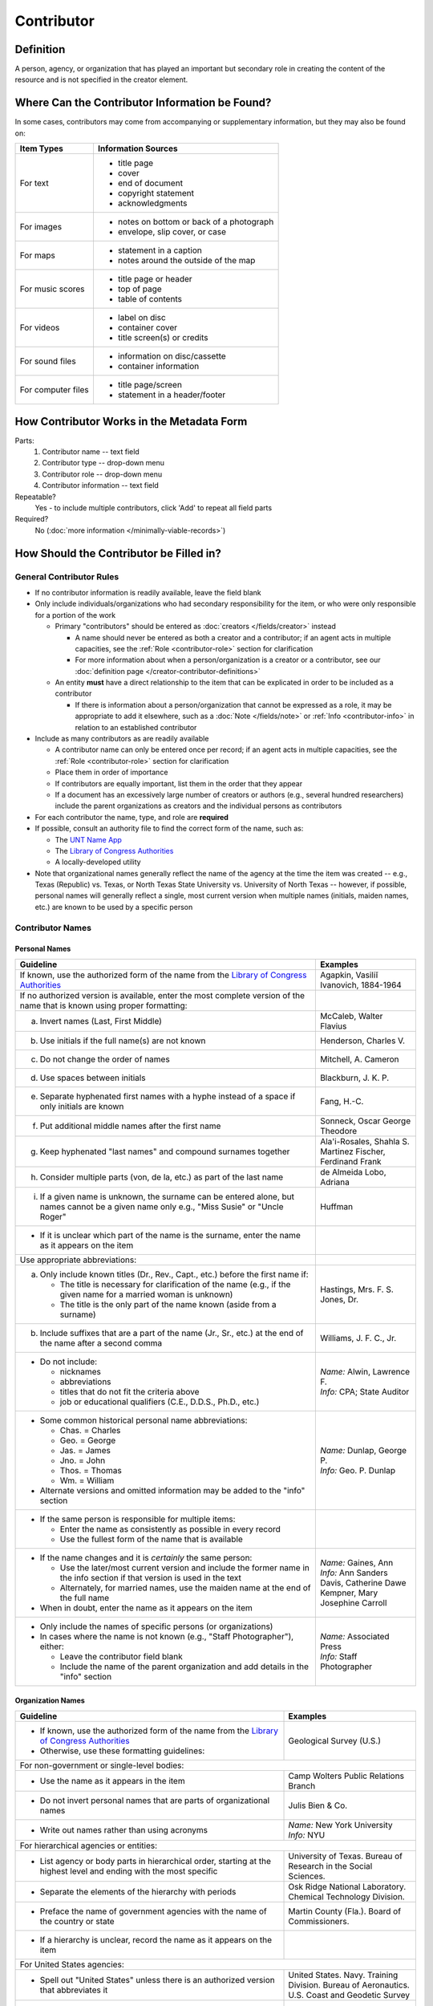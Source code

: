 ###########
Contributor
###########

.. _contributor-definition:

**********
Definition
**********

A person, agency, or organization that has played an important but secondary role in creating the content of the resource and is not specified in the creator element.

.. _contributor-sources:

***********************************************
Where Can the Contributor Information be Found?
***********************************************

In some cases, contributors may come from accompanying or supplementary information, but they may also be found on:

+---------------------------------------+-------------------------------------------------------+
|**Item Types**                         |**Information Sources**                                |
+=======================================+=======================================================+
|For text                               |- title page                                           |
|                                       |- cover                                                |
|                                       |- end of document                                      |
|                                       |- copyright statement                                  |
|                                       |- acknowledgments                                      |
+---------------------------------------+-------------------------------------------------------+
|For images                             |- notes on bottom or back of a photograph              |
|                                       |- envelope, slip cover, or case                        |
+---------------------------------------+-------------------------------------------------------+
|For maps                               |- statement in a caption                               |
|                                       |- notes around the outside of the map                  |
+---------------------------------------+-------------------------------------------------------+
|For music scores                       |- title page or header                                 |
|                                       |- top of page                                          |
|                                       |- table of contents                                    |
+---------------------------------------+-------------------------------------------------------+
|For videos                             |- label on disc                                        |
|                                       |- container cover                                      |
|                                       |- title screen(s) or credits                           |
+---------------------------------------+-------------------------------------------------------+
|For sound files                        |- information on disc/cassette                         |
|                                       |- container information                                |
+---------------------------------------+-------------------------------------------------------+
|For computer files                     |- title page/screen                                    |
|                                       |- statement in a header/footer                         |
+---------------------------------------+-------------------------------------------------------+


.. _contributor-form:

******************************************
How Contributor Works in the Metadata Form
******************************************

.. image:: ../_static/images/edit-contributor.png
   :alt: Screenshot of contributor element in metadata editing system.

Parts:
    #.  Contributor name -- text field
    #.  Contributor type -- drop-down menu
    #.  Contributor role -- drop-down menu
    #.  Contributor information -- text field

Repeatable?
	Yes - to include multiple contributors, click 'Add' to repeat all field parts

Required?
	 No (:doc:`more information </minimally-viable-records>`)


.. _contributor-fill:

****************************************
How Should the Contributor be Filled in?
****************************************

General Contributor Rules
=========================

-   If no contributor information is readily available, leave the field blank
-   Only include individuals/organizations who had secondary
    responsibility for the item, or who were only responsible for a portion of the work
    
    -   Primary "contributors" should be entered as :doc:`creators </fields/creator>` instead
        
        -   A name should never be entered as both a creator and a
            contributor; if an agent acts in multiple capacities, see
            the :ref:`Role <contributor-role>` section for clarification
        -   For more information about when a person/organization is a
            creator or a contributor, see our :doc:`definition page </creator-contributor-definitions>`
            
    -   An entity **must** have a direct relationship to the item that
        can be explicated in order to be included as a contributor
        
        -   If there is information about a person/organization that
            cannot be expressed as a role, it may be appropriate to add
            it elsewhere, such as a :doc:`Note </fields/note>` or :ref:`Info <contributor-info>` in relation to
            an established contributor
            
-   Include as many contributors as are readily available

    -   A contributor name can only be entered once per record; if an agent acts in multiple capacities, see
        the :ref:`Role <contributor-role>` section for clarification
    -   Place them in order of importance
    -   If contributors are equally important, list them in the order that they appear
    -   If a document has an excessively large number of creators or
        authors (e.g., several hundred researchers) include the parent
        organizations as creators and the individual persons as
        contributors
        
-   For each contributor the name, type, and role are **required**
-   If possible, consult an authority file to find the correct form of
    the name, such as:
    
    -   The `UNT Name App <https://digital2.library.unt.edu/name/>`_
    -   The `Library of Congress Authorities <https://id.loc.gov>`__
    -   A locally-developed utility
    
-   Note that organizational names generally reflect the name of the agency at
    the time the item was created -- e.g., Texas (Republic) vs. Texas, or North
    Texas State University vs. University of North Texas -- however, if possible,
    personal names will generally reflect a single, most current version when
    multiple names (initials, maiden names, etc.) are known to be used by a
    specific person
    
    
Contributor Names
=================

.. _contributor-name-per:

Personal Names
--------------

+-----------------------------------------------------------+---------------------------------------+
| **Guideline**                                             | **Examples**                          |
+===========================================================+=======================================+
|If known, use the authorized form of the name from the     |Agapkin, Vasiliĭ Ivanovich, 1884-1964  |
|`Library of Congress Authorities <https://id.loc.gov>`__   |                                       |
+-----------------------------------------------------------+---------------------------------------+
|If no authorized version is available, enter the most      |                                       |
|complete version of the name that is known using proper    |                                       |
|formatting:                                                |                                       |
+-----------------------------------------------------------+---------------------------------------+
|   a.  Invert names (Last, First Middle)                   |McCaleb, Walter Flavius                |
+-----------------------------------------------------------+---------------------------------------+
|   b.  Use initials if the full name(s) are not known      |Henderson, Charles V.                  |
+-----------------------------------------------------------+---------------------------------------+
|   c.  Do not change the order of names                    |Mitchell, A. Cameron                   |
+-----------------------------------------------------------+---------------------------------------+
|   d.  Use spaces between initials                         |Blackburn, J. K. P.                    |
+-----------------------------------------------------------+---------------------------------------+
|   e.  Separate hyphenated first names with a hyphe        |Fang, H.-C.                            |
|       instead of a space if only initials are known       |                                       |
+-----------------------------------------------------------+---------------------------------------+
|   f.  Put additional middle names after the first name    |Sonneck, Oscar George Theodore         |
+-----------------------------------------------------------+---------------------------------------+
|   g.  Keep hyphenated "last names" and compound surnames  | | Ala'i-Rosales, Shahla S.            |
|       together                                            |                                       |
|                                                           | | Martinez Fischer, Ferdinand Frank   |
+-----------------------------------------------------------+---------------------------------------+
|   h.  Consider multiple parts (von, de la, etc.) as part  |de Almeida Lobo, Adriana               |
|       of the last name                                    |                                       |
+-----------------------------------------------------------+---------------------------------------+
|   i.  If a given name is unknown, the surname can be      |Huffman                                |
|       entered alone, but names cannot be a given name only|                                       |
|       e.g., "Miss Susie" or "Uncle Roger"                 |                                       |
+-----------------------------------------------------------+---------------------------------------+
|-  If it is unclear which part of the name is the surname, |                                       |
|   enter the name as it appears on the item                |                                       |
+-----------------------------------------------------------+---------------------------------------+
|Use appropriate abbreviations:                             |                                       |
+-----------------------------------------------------------+---------------------------------------+
|   a.  Only include known titles (Dr., Rev., Capt., etc.)  | | Hastings, Mrs. F. S.                |
|       before the first name if:                           |                                       |
|                                                           | | Jones, Dr.                          |
|       -   The title is necessary for clarification of the |                                       |
|           name (e.g., if the given name for a married     |                                       |
|           woman is unknown)                               |                                       |
|       -   The title is the only part of the name known    |                                       |
|           (aside from a surname)                          |                                       |
+-----------------------------------------------------------+---------------------------------------+
|   b.  Include suffixes that are a part of the name (Jr.,  |Williams, J. F. C., Jr.                |
|       Sr., etc.) at the end of the name after a second    |                                       |
|       comma                                               |                                       |
+-----------------------------------------------------------+---------------------------------------+
|-  Do not include:                                         | | *Name:* Alwin, Lawrence F.          |
|                                                           | | *Info:* CPA; State Auditor          |
|   -   nicknames                                           |                                       |
|   -   abbreviations                                       |                                       |
|   -   titles that do not fit the criteria above           |                                       |
|   -   job or educational qualifiers (C.E., D.D.S., Ph.D., |                                       |
|       etc.)                                               |                                       |
+-----------------------------------------------------------+---------------------------------------+
|-  Some common historical personal name abbreviations:     | | *Name:* Dunlap, George P.           |
|                                                           | | *Info:* Geo. P. Dunlap              |
|   -   Chas. = Charles                                     |                                       |
|   -   Geo. = George                                       |                                       |
|   -   Jas. = James                                        |                                       |
|   -   Jno. = John                                         |                                       |
|   -   Thos. = Thomas                                      |                                       |
|   -   Wm. = William                                       |                                       |
|                                                           |                                       |
|-  Alternate versions and omitted information may be added |                                       |
|   to the "info" section                                   |                                       |
+-----------------------------------------------------------+---------------------------------------+
|-  If the same person is responsible for multiple items:   |                                       |
|                                                           |                                       |
|   -   Enter the name as consistently as possible in every |                                       |
|       record                                              |                                       |
|   -   Use the fullest form of the name that is available  |                                       |
+-----------------------------------------------------------+---------------------------------------+
|-  If the name changes and it is *certainly* the same      | | *Name:* Gaines, Ann                 |
|   person:                                                 | | *Info:* Ann Sanders                 |
|                                                           |                                       |
|   -   Use the later/most current version and include the  |                                       |
|       former name in the info section if that version is  | | Davis, Catherine Dawe               |
|       used in the text                                    |                                       |
|   -   Alternately, for married names, use the maiden name | | Kempner, Mary Josephine Carroll     |
|       at the end of the full name                         |                                       |
|                                                           |                                       |
|-  When in doubt, enter the name as it appears on the item |                                       |
+-----------------------------------------------------------+---------------------------------------+
|-  Only include the names of specific persons (or          | | *Name:* Associated Press            |
|   organizations)                                          | | *Info:* Staff Photographer          |
|-  In cases where the name is not known (e.g., "Staff      |                                       |
|   Photographer"), either:                                 |                                       |
|                                                           |                                       |
|   -   Leave the contributor field blank                   |                                       |
|   -   Include the name of the parent organization and add |                                       |
|       details in the "info" section                       |                                       |
+-----------------------------------------------------------+---------------------------------------+

.. _contributor-name-org:

Organization Names
------------------

+-----------------------------------------------------------+---------------------------------------+
| **Guideline**                                             | **Examples**                          |
+===========================================================+=======================================+
|-  If known, use the authorized form of the name from the  |Geological Survey (U.S.)               |
|   `Library of Congress Authorities <https://id.loc.gov/>`_|                                       |
|-  Otherwise, use these formatting guidelines:             |                                       |
+-----------------------------------------------------------+---------------------------------------+
|For non-government or single-level bodies:                                                         |
+-----------------------------------------------------------+---------------------------------------+
|-  Use the name as it appears in the item                  |Camp Wolters Public Relations Branch   |
+-----------------------------------------------------------+---------------------------------------+
|-  Do not invert personal names that are parts of          |Julis Bien & Co.                       |
|   organizational names                                    |                                       |
+-----------------------------------------------------------+---------------------------------------+
|-  Write out names rather than using acronyms              | | *Name:* New York University         |
|                                                           | | *Info:* NYU                         |
+-----------------------------------------------------------+---------------------------------------+
|For hierarchical agencies or entities:                                                             |
+-----------------------------------------------------------+---------------------------------------+
|-  List agency or body parts in hierarchical order,        |University of Texas. Bureau of Research|
|   starting at the highest level and ending with the most  |in the Social Sciences.                |
|   specific                                                |                                       |
+-----------------------------------------------------------+---------------------------------------+
|-  Separate the elements of the hierarchy with periods     |Osk Ridge National Laboratory. Chemical|
|                                                           |Technology Division.                   |
+-----------------------------------------------------------+---------------------------------------+
|-  Preface the name of government agencies with the name of|Martin County (Fla.). Board of         |
|   the country or state                                    |Commissioners.                         |
+-----------------------------------------------------------+---------------------------------------+
|-  If a hierarchy is unclear, record the name as it appears|                                       |
|   on the item                                             |                                       |
+-----------------------------------------------------------+---------------------------------------+
|For United States agencies:                                                                        |
+-----------------------------------------------------------+---------------------------------------+
|-  Spell out "United States" unless there is an authorized | | United States. Navy. Training       |
|   version that abbreviates it                             |   Division. Bureau of Aeronautics.    |
|                                                           |                                       |
|                                                           | | U.S. Coast and Geodetic Survey      |
+-----------------------------------------------------------+---------------------------------------+
|-  In the case of a long (well-known) name, it may be      |United States. Central Intelligence    |
|   shortened by eliminating unnecessary parts              |Agency.                                |
|                                                           |                                       |
|   -   For example, the Library of Congress Authorities    |                                       |
|       often omit upper-level intermediary divisions, such |                                       |
|       as the secondary level in "United States. National  |                                       |
|       Security Council. Central Intelligence Agency."     |                                       |
+-----------------------------------------------------------+---------------------------------------+
|-  If an agency name has been translated for a non-English-| | *Name:* Texas. Department of State  |
|   language publication, the name should still be entered  |   Health Services.                    |
|   in it's original form                                   | | *Version on text:* Departamento     |
|                                                           |   Estatal de Servicios de Salud       |
+-----------------------------------------------------------+---------------------------------------+
|For non-U.S. organizations:                                                                        |
+-----------------------------------------------------------+---------------------------------------+
|-  When using an authorized form of the name, it may be    | | *Name:* Han'guk Kich'o Kwahak Chiwŏn|
|   appropriate to add notes to the "info" section:         |   Yŏn'guwŏn                           |
|                                                           | | *Info:* Korea Basic Science         |
|   -   If the name is written in a language other than     |   Institute; Taejon, Republic of Korea|
|       English, add the English translation (if relevant)  +---------------------------------------+
|   -   If the name is written in English, additional forms |Instituto de Investigaciones Geológicas|
|       from the item may be added                          |(Chile)                                |
+-----------------------------------------------------------+---------------------------------------+
|-  If there is no authorized form, follow general          |Mexico. Secretaría de la Economia      |
|   formatting rules                                        |Nacional Direccion General de Minas y  |
|                                                           |Petoleo.                               |
+-----------------------------------------------------------+---------------------------------------+

.. _contributor-type:

Contributor Type
================

-   Choose the appropriate contributor type:

+-----------------------------------------------------------+---------------------------------------+
| **Guideline**                                             | **Examples**                          |
+===========================================================+=======================================+
|If the contributor is an individual                        |Personal                               |
+-----------------------------------------------------------+---------------------------------------+
|If the contributor is a company, organization, association,|Organization                           |
|agency, or other institution                               |                                       |
+-----------------------------------------------------------+---------------------------------------+
|If it is unclear whether the contributor name belongs to an|                                       |
|individual or an organization, use "Personal" and format   |                                       |
|the name appropriately                                     |                                       |
|                                                           |                                       |
|   -   (If it is important to document or clarify this     |                                       |
|       choice, use a :ref:`Non-Display Note                |                                       |
|       <note-nondisplay>`)                                 |                                       |
+-----------------------------------------------------------+---------------------------------------+


-   In some rare and very specific cases, other options may apply:

+-----------------------------------------------------------+---------------------------------------+
| **Guideline**                                             | **Examples**                          |
+===========================================================+=======================================+
|If the contributor is a conference or other event that     |Event                                  |
|produces papers and materials (as an entity rather than    |                                       |
|named individual participants or a hosting organization)   |                                       |
|                                                           |                                       |
|   -   For example: a statement drafted by all members of a|                                       |
|       symposium or conference as part of the activities of|                                       |
|       the meeting                                         |                                       |
|   -   There are other ways to represent an event related  |                                       |
|       to the creation of an item, such as Source, when the|                                       |
|       event *itself* is not the contributor               |                                       |
+-----------------------------------------------------------+---------------------------------------+
|If the contributor is a computer program that generates    |Software                               |
|data or files independently                                |                                       |
|                                                           |                                       |
|   -   E.g.: an automatically-generated file created while |                                       |
|       a computer program was running                      |                                       |
+-----------------------------------------------------------+---------------------------------------+


.. _contributor-role:

Contributor Role
================

Entering Roles
--------------

-   Choose the appropriate contributor role from the `controlled vocabulary <https://digital2.library.unt.edu/vocabularies/agent-qualifiers/>`_

+-----------------------------------------------------------+---------------------------------------+
| **Guideline**                                             | **Examples**                          |
+===========================================================+=======================================+
|If the role is not listed:                                                                         |
+-----------------------------------------------------------+---------------------------------------+
|-  Choose "Other"                                          | | *Name:* Caffey, Wiley L.            |
|-  Include clarification in the "Info" section             | | *Role:* Other                       |
|                                                           | | *Info:* Business Manager            |
+-----------------------------------------------------------+---------------------------------------+
|If more than one role applies to the contributor:                                                  |
+-----------------------------------------------------------+---------------------------------------+
|-  Choose the primary or most encompassing role (or the one| | *Name:* Etter, Amanda Perez         |
|   listed first)                                           | | *Role:* Editor                      |
|-  Explain the details in the info section                 | | *Info:* Managing Editor; Sponsor    |
+-----------------------------------------------------------+---------------------------------------+


Assigning Roles
---------------

-   Although the same list of roles is available for both creators and
    contributors, some roles will generally only apply to contributors:
    
    -   Agents who only had responsibility for a part, e.g., author of
        introduction, etc.; witness; consultant; expert
    -   Agents who had an indirect relationship, e.g., funder, sponsor,
        former owner, donor
    -   Additional explanation is on our contributor and contributor :doc:`definition page </creator-contributor-definitions>`
    
-   The role should describe the action that the agent took in creating
    the item and it may not align with job titles or credentials, for
    example:

+---------------+-----------------------------------------------------------+-------------------+---------------+------------------------------------------+
|               |Agents                                                     |Role               |Field          |Example                                   |
+===============+===========================================================+===================+===============+==========================================+
|"Director"     |-  director of a performance (film, play, concert, etc.)   |Director           |Creator        | | *Name:* Homer, Paula                   |
|               |                                                           |                   |               | | *Type:* Personal                       |
|               |                                                           |                   |               | | *Role:* Director                       |
|               |                                                           |                   |               | | *Info:* UNT Opera Theater              |
|               +-----------------------------------------------------------+-------------------+---------------+------------------------------------------+
|               |-  executive director of an agency with no apparent        |n/a                |Creator        | | *Name:* Texas. Department of           |
|               |   personal contribution to the item                       |                   |               |   Transportation.                        |
|               |                                                           |                   |               | | *Type:* Organization                   |
|               |                                                           |                   |               | | *Role:* Author                         |
|               |                                                           |                   |               | | *Info:* Phil Wilson, Executive Director|
|               +-----------------------------------------------------------+-------------------+---------------+------------------------------------------+
|               |-  executive director of an agency with a described or     |Author of          |Contributor    | | *Name:* Camargo, Gene                  |
|               |   understandable role (e.g., author of transmittal letter)|introduction, etc. |               | | *Type:* Personal                       |
|               |                                                           |                   |               | | *Role:* Author of introduction, etc.   |
|               |                                                           |(or another        |               | | *Info:* Director of Building           |
|               |                                                           |appropriate role)  |               |   Inspections                            |
+---------------+-----------------------------------------------------------+-------------------+---------------+------------------------------------------+
|"Performer"    |-  musician in a recital or concert                        |Performer          |Creator        | | *Name:* North Texas Wind Symphony      |
|               |-  actor in a play or movie                                |                   |               | | *Type:* Organization                   |
|               |                                                           |                   |               | | *Role:* Performer                      |
|               +-----------------------------------------------------------+-------------------+---------------+------------------------------------------+
|               |-  a person/organization that "performed" work or research |Originator,        |Creator        | | *Name:* Quigg, Antonietta Salvatrice   |
|               |   (aside from, or in addition to, specific person/s who   |Researcher, or     |               | | *Type:* Personal                       |
|               |   authored a report or created some product of the work)  |another appropriate|               | | *Role:* Author                         |
|               |                                                           |role               +---------------+------------------------------------------+
|               |                                                           |                   |Contributor    | | *Name:* Texas Water Development Board  |
|               |                                                           |                   |               | | *Type:* Organization                   |
|               |                                                           |                   |               | | *Role:* Originator                     |
+---------------+-----------------------------------------------------------+-------------------+---------------+------------------------------------------+
|"Consultant"   |-  a consulting company or person that authors a report    |Author             |Creator        | | *Name:* Kerley, Gerald Irwin           |
|               |                                                           |                   |               | | *Type:* Personal                       |
|               |                                                           |                   |               | | *Role:* Author                         |
|               |                                                           |                   |               | | *Info:* Kerley Technical Consultant,   |
|               |                                                           |                   |               |   Appomattox, VA                         |
|               +-----------------------------------------------------------+-------------------+---------------+------------------------------------------+
|               |-  a consultant who provide information as a contribution  |Consultant         |Contributor    | | *Name:* Kanto, Leonard E.              |
|               |   to a report                                             |                   |               | | *Type:* Personal                       |
|               |-  a consultant who spoke during recorded/transcribed      |                   |               | | *Role:* Consultant                     |
|               |   proceedings (could also be an "expert" or "witness"     |                   |               | | *Info:* State of Texas Professional    |
|               |   depending on the context)                               |                   |               |   Engineer; Consultant Engineer          |
+---------------+-----------------------------------------------------------+-------------------+---------------+------------------------------------------+


.. _contributor-info:

Contributor Info
================

-   Info is not required as part of the contributor entry
-   This field is only for information about the contributor listed in or
    directly related to the object
-   The info field is not intended for biographies or lengthy descriptions of the agent
-   It is not necessary to do research to find information; this field
    is only used for readily-available notes


+-----------------------------------------------------------+---------------------------------------+
| **Guideline**                                             | **Examples**                          |
+===========================================================+=======================================+
|-  Include information that clarifies the role of the      | | Consulting Engineer                 |
|   contributor, e.g.:                                      |                                       |
|                                                           | | Trio for Piano, Violin and Cello in |
|   -   For composers, the name of the piece(s)             |   C Major, K. 548 (1788)              |
|   -   For journals or compiled documents, the title(s) of |                                       |
|       pieces authored by the contributor                  | | Baby Lore: The Why and Wherefore of |
|                                                           |   It                                  |
+-----------------------------------------------------------+---------------------------------------+
|-  Include other relevant information known about the      | | Judge Sam'l A. Roberts              |
|   contributor that relates to the object, such as:        |                                       |
|                                                           | | LMSW; Manager, Purchased Health     |
|   -   Additional forms of the contributor's name          |   Services Unit                       |
|   -   Addresses                                           |                                       |
|   -   Birth and death dates (not part of an authorized    | | Houston, Texas                      |
|       name)                                               |                                       |
|   -   Organizational affiliations                         |                                       |
|   -   Other information associated with the name          |                                       |
+-----------------------------------------------------------+---------------------------------------+
|-  For an agency, the info may include:                    | | CEA                                 |
|                                                           |                                       |
|   -   Persons associated with the organization who did not| | U.S. Department of the Interior,    |
|       have another role (e.g., directors)                 |   Bureau of Mines                     |
|   -   Acronyms, abbreviations, or alternative name forms  |                                       |
|   -   Additional omitted hierarchical components (e.g.,   |                                       |
|       for some federal agencies)                          |                                       |
+-----------------------------------------------------------+---------------------------------------+
|-  There are no strict formatting requirements for info,   | | Rev. R. G. Mood, M.A., D.D. ;       |
|   but here are some suggestions:                          |   Secretary and Editor of the North   |
|                                                           |   Texas Conference                    |
|   -   List each name, fact, or statement individually and |                                       |
|       separate them with semicolons or periods            | | "Under Four Flags on Texas Soil, By |
|   -   Use sentence form when relevant, or when taken      |   A. Garland Adair, Editor, The Mexia |
|       directly from the item                              |   Daily News"                         |
|   -   Quotation marks may be used when quoting information|                                       |
|       directly from the item                              |                                       |
+-----------------------------------------------------------+---------------------------------------+


.. _contributor-examples:

***************
Other Examples:
***************

**Book**

    -   *Name:* Ben C. Jones & Co.
    -   *Type:* Organization
    -   *Role:* Printer
    -   *Information:* "Printers, Electrotypers and Binders, Austin."

**Yearbook**

    -   *Name:* Richards, Olan
    -   *Type:* Personal
    -   *Role:* Editor
    -   *Information:* Art Editor

|

    -   *Name:* American Beauty Cover Company
    -   *Type:* Organization
    -   *Role:* Artist

|

    -   *Name:* Abilene Printing and Stationery Company
    -   *Type:* Organization
    -   *Role:* Printer

|

    -   *Name:* Thurman's Studio
    -   *Type:* Organization
    -   *Role:* Photographer

|

    -   *Name:* Southwest Engraving Company
    -   *Type:* Organization
    -   *Role:* Engraver

**Journal issue**

    -   *Name:* Baldwin, Dan
    -   *Type:* Personal
    -   *Role:* Editor
    -   *Information:* Assistant Editor

|

    -   *Name:* Riddle, Peggy
    -   *Type:* Personal
    -   *Role:* Editor
    -   *Information:* Assistant Editor

**Research report**

    -   *Name:* Texas Water Development Board
    -   *Type:* Organization
    -   *Role:* Sponsor

|

    -   *Name:* Guadalupe-Blanco River Authority (Tex.)
    -   *Type:* Organization
    -   *Role:* Funder

|

    -   *Name:* Upper Guadalupe River Authority
    -   *Type:* Organization
    -   *Role:* Funder

|

    -   *Name:* Headwaters Groundswater Conservation District
    -   *Type:* Organization
    -   *Role:* Consultant

|

    -   *Name:* Cow Creek Groundwater Conservation District
    -   *Type:* Organization
    -   *Role:* Consultant

|

    -   *Name:* Kendall County Water Control and Improvement District \#1
    -   *Type:* Organization
    -   *Role:* Consultant

|

    -   *Name:* Kerr County (Tex.)
    -   *Type:* Organization
    -   *Role:* Consultant

|

    -   *Name:* Kendall County (Tex.)
    -   *Type:* Organization
    -   *Role:* Consultant

**Map**

    -   *Name:* United States. Bureau of Naval Personalnel. Educational Services Section.
    -   *Type:* Organization
    -   *Role:* Distributor
    -   *Information:* [United States.] Navy Dept. BuPers. Educational Services Section.; Navy distribution. Washington, D. C.

|

    -   *Name:* Harrison, Richard Edes
    -   *Type:* Personal
    -   *Role:* Cartographer
    -   *Information:* Base map for "Pacific War in the Air" drawn by Richard Edes Harrison. Copyright, Fortune.

|

    -   *Name:* United States. Office of Strategic Services.
    -   *Type:* Organization
    -   *Role:* Cartographer
    -   *Information:* Map of South Burma and Thailand "prepared in the R and A Branch, O.S.S."


**Legal estate transfer**

    -   *Name:* Sayles, Mary E.
    -   *Type:* Personal
    -   *Role:* Other
    -   *Information:* Transferee

|

    -   *Name:* Turnee, Sam
    -   *Type:* Personal
    -   *Role:* Author
    -   *Information:* Notary Public

|

    -   *Name:* Collins, E. H.
    -   *Type:* Personal
    -   *Role:* Witness

**Dissertation**

    -   *Name:* Wilhelm, Ronald
    -   *Type:* Personal
    -   *Role:* Chair or Major Professor
    -   *Information:* Major Professor

|

    -   *Name:* Ausbrooks, Carrie Y.
    -   *Type:* Personal
    -   *Role:* Committee member
    -   *Information:* Minor Professor

|

    -   *Name:* Cowart, Melinda
    -   *Type:* Personal
    -   *Role:* Committee member


**Opera score**

    -   *Name:* Harding, Bertita
    -   *Type:* Personal
    -   *Role:* Librettist

|

    -   *Name:* Ballenger, Kenneth L.
    -   *Type:* Personal
    -   *Role:* Author of introduction, etc.
    -   *Information:* Prof. Kenneth L. Ballenger; Author of synopsis (page ii).


.. _contributor-comments:

********
Comments
********

-   Name fields are connected to the `UNT Name App`_, which will try to
    match text against local authority files. Editors should always
    choose an authorized form from the list if it is available.
-   The contributor field is not constrained by the AACR2 practice of
    limiting contributors to three or fewer names. Include as many contributors
    as are readily available.
-   If the contributor and the publisher are the same, repeat the name in
    the :doc:`Publisher </fields/publisher>` element.
-   Individuals or organizations with greater or complete responsibility for creation
    of the intellectual content of the resource should be recorded in
    the :doc:`Creator </fields/creator>` element instead of the contributor
    element. Some examples of creators are author, editor, compiler, etc. (when applicable to the whole item)
-   The contributor roles come primarily from MARC `relator codes <http://www.loc.gov/marc/relators/relators.html>`_; not
    all of the Library of Congress roles are included in the UNT system
    and several local codes have been added to the UNT list.



.. _contributor-resources:

*********
Resources
*********


-   UNT Contributor Role `controlled vocabulary <https://digital2.library.unt.edu/vocabularies/agent-qualifiers/>`_
-   Contributor and Contributor Definitions :doc:`definition page </creator-contributor-definitions>` (how to choose which one to use)
-   `UNT Name App`_
-   Library of Congress

    - `Authorities <http://authorities.loc.gov>`__
    - `Linked Data Service <http://id.loc.gov/>`__

-   `OCLC Worldcat <http://www.worldcat.org/>`_
-   `Worldcat via FirstSearch <https://discover.library.unt.edu/catalog/b2247936>`_ (Accessible to UNT staff/students)

**More Guidelines:**

-   :doc:`Quick-Start Metadata Guide </guides/quick-start-guide>`
-   `Metadata Home <https://library.unt.edu/metadata/>`_